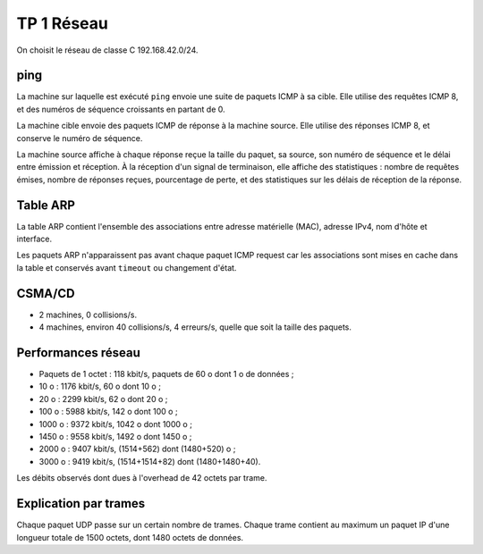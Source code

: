 ===========
TP 1 Réseau
===========

On choisit le réseau de classe C 192.168.42.0/24.

ping
----

La machine sur laquelle est exécuté ``ping`` envoie une suite de paquets ICMP à sa cible.
Elle utilise des requêtes ICMP 8, et des numéros de séquence croissants en partant de 0.

La machine cible envoie des paquets ICMP de réponse à la machine source.
Elle utilise des réponses ICMP 8, et conserve le numéro de séquence.

La machine source affiche à chaque réponse reçue la taille du paquet, sa source, son numéro de séquence et le délai entre émission et réception.
À la réception d'un signal de terminaison, elle affiche des statistiques : nombre de requêtes émises, nombre de réponses reçues, pourcentage de perte, et des statistiques sur les délais de réception de la réponse.

Table ARP
---------

La table ARP contient l'ensemble des associations entre adresse matérielle (MAC), adresse IPv4, nom d'hôte et interface.

Les paquets ARP n'apparaissent pas avant chaque paquet ICMP request car les associations sont mises en cache dans la table et conservés avant ``timeout`` ou changement d'état.


CSMA/CD
-------

- 2 machines, 0 collisions/s.
- 4 machines, environ 40 collisions/s, 4 erreurs/s, quelle que soit la taille des paquets.

Performances réseau
-------------------

- Paquets de 1 octet : 118 kbit/s, paquets de 60 o dont 1 o de données ;
-   10 o : 1176 kbit/s, 60 o dont 10 o ;
-   20 o : 2299 kbit/s, 62 o dont 20 o ;
-  100 o : 5988 kbit/s, 142 o dont 100 o ;
- 1000 o : 9372 kbit/s, 1042 o dont 1000 o ;
- 1450 o : 9558 kbit/s, 1492 o dont 1450 o ;
- 2000 o : 9407 kbit/s, (1514+562) dont (1480+520) o ;
- 3000 o : 9419 kbit/s, (1514+1514+82) dont (1480+1480+40).

Les débits observés dont dues à l'overhead de 42 octets par trame.

Explication par trames
----------------------

Chaque paquet UDP passe sur un certain nombre de trames. Chaque trame contient au maximum un paquet IP d'une longueur totale de 1500 octets, dont 1480 octets de données.


